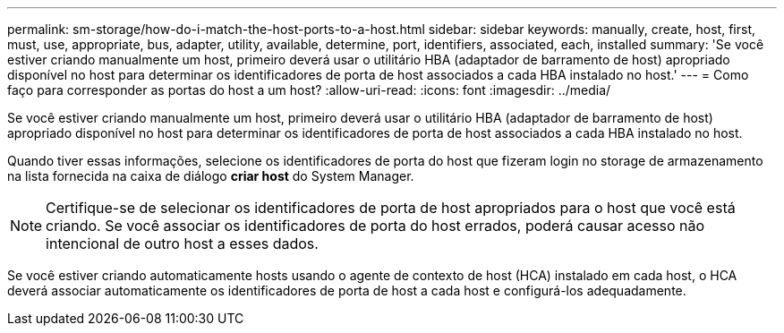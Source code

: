 ---
permalink: sm-storage/how-do-i-match-the-host-ports-to-a-host.html 
sidebar: sidebar 
keywords: manually, create, host, first, must, use, appropriate, bus, adapter, utility, available, determine, port, identifiers, associated, each, installed 
summary: 'Se você estiver criando manualmente um host, primeiro deverá usar o utilitário HBA (adaptador de barramento de host) apropriado disponível no host para determinar os identificadores de porta de host associados a cada HBA instalado no host.' 
---
= Como faço para corresponder as portas do host a um host?
:allow-uri-read: 
:icons: font
:imagesdir: ../media/


[role="lead"]
Se você estiver criando manualmente um host, primeiro deverá usar o utilitário HBA (adaptador de barramento de host) apropriado disponível no host para determinar os identificadores de porta de host associados a cada HBA instalado no host.

Quando tiver essas informações, selecione os identificadores de porta do host que fizeram login no storage de armazenamento na lista fornecida na caixa de diálogo *criar host* do System Manager.

[NOTE]
====
Certifique-se de selecionar os identificadores de porta de host apropriados para o host que você está criando. Se você associar os identificadores de porta do host errados, poderá causar acesso não intencional de outro host a esses dados.

====
Se você estiver criando automaticamente hosts usando o agente de contexto de host (HCA) instalado em cada host, o HCA deverá associar automaticamente os identificadores de porta de host a cada host e configurá-los adequadamente.
